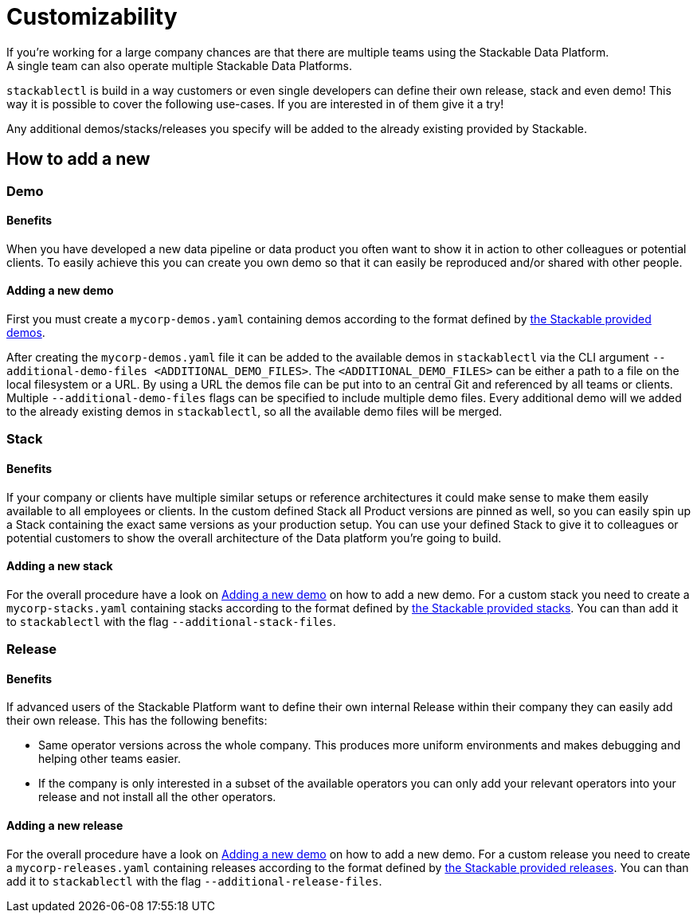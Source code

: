 = Customizability
If you're working for a large company chances are that there are multiple teams using the Stackable Data Platform.
A single team can also operate multiple Stackable Data Platforms.
`stackablectl` is build in a way customers or even single developers can define their own release, stack and even demo!
This way it is possible to cover the following use-cases.
If you are interested in of them give it a try!

Any additional demos/stacks/releases you specify will be added to the already existing provided by Stackable.

== How to add a new
=== Demo
==== Benefits
When you have developed a new data pipeline or data product you often want to show it in action to other colleagues or potential clients.
To easily achieve this you can create you own demo so that it can easily be reproduced and/or shared with other people.

==== Adding a new demo
First you must create a `mycorp-demos.yaml` containing demos according to the format defined by https://github.com/stackabletech/stackablectl/blob/main/demos.yaml[the Stackable provided demos].

After creating the `mycorp-demos.yaml` file it can be added to the available demos in `stackablectl` via the CLI argument `--additional-demo-files <ADDITIONAL_DEMO_FILES>`.
The `<ADDITIONAL_DEMO_FILES>` can be either a path to a file on the local filesystem or a URL.
By using a URL the demos file can be put into to an central Git and referenced by all teams or clients.
Multiple `--additional-demo-files` flags can be specified to include multiple demo files.
Every additional demo will we added to the already existing demos in `stackablectl`, so all the available demo files will be merged.

=== Stack
==== Benefits
If your company or clients have multiple similar setups or reference architectures it could make sense to make them easily available to all employees or clients.
In the custom defined Stack all Product versions are pinned as well, so you can easily spin up a Stack containing the exact same versions as your production setup.
You can use your defined Stack to give it to colleagues or potential customers to show the overall architecture of the Data platform you're going to build.

==== Adding a new stack
For the overall procedure have a look on <<_adding_a_new_demo>> on how to add a new demo.
For a custom stack you need to create a `mycorp-stacks.yaml` containing stacks according to the format defined by https://github.com/stackabletech/stackablectl/blob/main/stacks.yaml[the Stackable provided stacks].
You can than add it to `stackablectl` with the flag `--additional-stack-files`.


=== Release
==== Benefits
If advanced users of the Stackable Platform want to define their own internal Release within their company they can easily add their own release.
This has the following benefits:

- Same operator versions across the whole company. This produces more uniform environments and makes debugging and helping other teams easier.
- If the company is only interested in a subset of the available operators you can only add your relevant operators into your release and not install all the other operators.

==== Adding a new release
For the overall procedure have a look on <<_adding_a_new_demo>> on how to add a new demo.
For a custom release you need to create a `mycorp-releases.yaml` containing releases according to the format defined by https://github.com/stackabletech/release/blob/main/releases.yaml[the Stackable provided releases].
You can than add it to `stackablectl` with the flag `--additional-release-files`.
